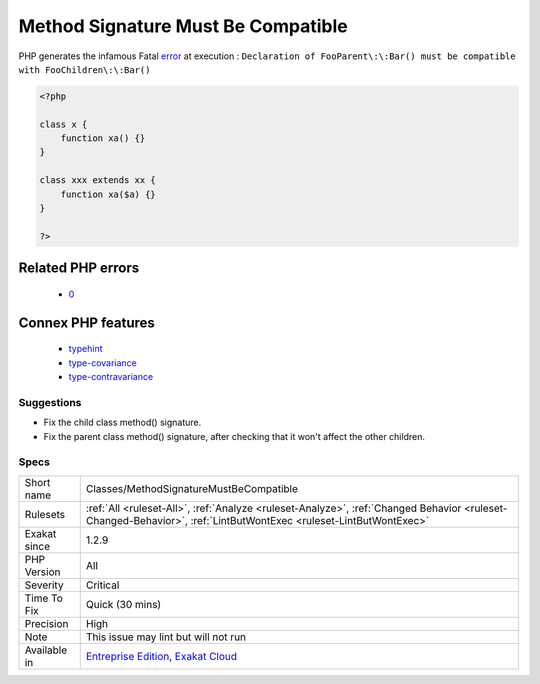 .. _classes-methodsignaturemustbecompatible:

.. _method-signature-must-be-compatible:

Method Signature Must Be Compatible
+++++++++++++++++++++++++++++++++++

.. meta\:\:
	:description:
		Method Signature Must Be Compatible: Make sure methods signature are compatible.
	:twitter:card: summary_large_image
	:twitter:site: @exakat
	:twitter:title: Method Signature Must Be Compatible
	:twitter:description: Method Signature Must Be Compatible: Make sure methods signature are compatible
	:twitter:creator: @exakat
	:twitter:image:src: https://www.exakat.io/wp-content/uploads/2020/06/logo-exakat.png
	:og:image: https://www.exakat.io/wp-content/uploads/2020/06/logo-exakat.png
	:og:title: Method Signature Must Be Compatible
	:og:type: article
	:og:description: Make sure methods signature are compatible
	:og:url: https://php-tips.readthedocs.io/en/latest/tips/Classes/MethodSignatureMustBeCompatible.html
	:og:locale: en
  Make sure methods signature are compatible.

PHP generates the infamous Fatal `error <https://www.php.net/error>`_ at execution : ``Declaration of FooParent\:\:Bar() must be compatible with FooChildren\:\:Bar()``

.. code-block:: php
   
   <?php
   
   class x {
       function xa() {}
   }
   
   class xxx extends xx {
       function xa($a) {}
   }
   
   ?>
Related PHP errors 
-------------------

  + `0 <https://php-errors.readthedocs.io/en/latest/messages/Declaration+of+FooParent%3A%3ABar%28%29+must+be+compatible+with+FooChildren%3A%3ABar%28%29.html>`_



Connex PHP features
-------------------

  + `typehint <https://php-dictionary.readthedocs.io/en/latest/dictionary/typehint.ini.html>`_
  + `type-covariance <https://php-dictionary.readthedocs.io/en/latest/dictionary/type-covariance.ini.html>`_
  + `type-contravariance <https://php-dictionary.readthedocs.io/en/latest/dictionary/type-contravariance.ini.html>`_


Suggestions
___________

* Fix the child class method() signature.
* Fix the parent class method() signature, after checking that it won't affect the other children.




Specs
_____

+--------------+------------------------------------------------------------------------------------------------------------------------------------------------------------------+
| Short name   | Classes/MethodSignatureMustBeCompatible                                                                                                                          |
+--------------+------------------------------------------------------------------------------------------------------------------------------------------------------------------+
| Rulesets     | :ref:`All <ruleset-All>`, :ref:`Analyze <ruleset-Analyze>`, :ref:`Changed Behavior <ruleset-Changed-Behavior>`, :ref:`LintButWontExec <ruleset-LintButWontExec>` |
+--------------+------------------------------------------------------------------------------------------------------------------------------------------------------------------+
| Exakat since | 1.2.9                                                                                                                                                            |
+--------------+------------------------------------------------------------------------------------------------------------------------------------------------------------------+
| PHP Version  | All                                                                                                                                                              |
+--------------+------------------------------------------------------------------------------------------------------------------------------------------------------------------+
| Severity     | Critical                                                                                                                                                         |
+--------------+------------------------------------------------------------------------------------------------------------------------------------------------------------------+
| Time To Fix  | Quick (30 mins)                                                                                                                                                  |
+--------------+------------------------------------------------------------------------------------------------------------------------------------------------------------------+
| Precision    | High                                                                                                                                                             |
+--------------+------------------------------------------------------------------------------------------------------------------------------------------------------------------+
| Note         | This issue may lint but will not run                                                                                                                             |
+--------------+------------------------------------------------------------------------------------------------------------------------------------------------------------------+
| Available in | `Entreprise Edition <https://www.exakat.io/entreprise-edition>`_, `Exakat Cloud <https://www.exakat.io/exakat-cloud/>`_                                          |
+--------------+------------------------------------------------------------------------------------------------------------------------------------------------------------------+


